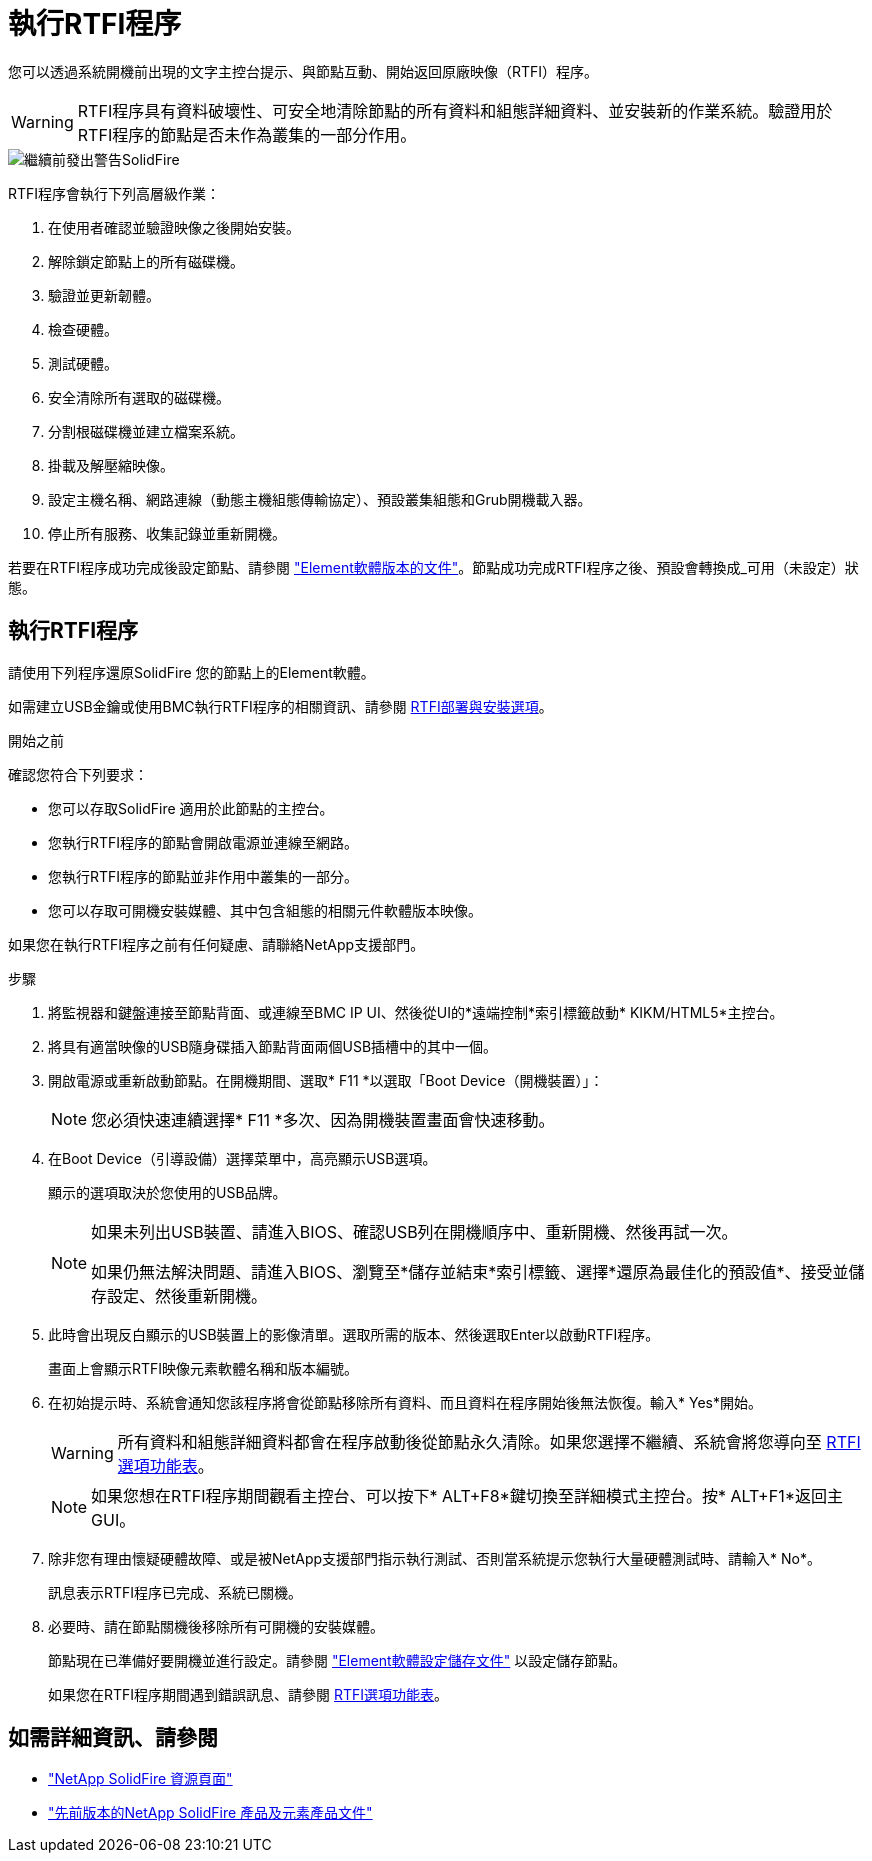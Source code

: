 = 執行RTFI程序
:allow-uri-read: 


您可以透過系統開機前出現的文字主控台提示、與節點互動、開始返回原廠映像（RTFI）程序。


WARNING: RTFI程序具有資料破壞性、可安全地清除節點的所有資料和組態詳細資料、並安裝新的作業系統。驗證用於RTFI程序的節點是否未作為叢集的一部分作用。

image::../media/rtfi_warning.PNG[繼續前發出警告SolidFire]

RTFI程序會執行下列高層級作業：

. 在使用者確認並驗證映像之後開始安裝。
. 解除鎖定節點上的所有磁碟機。
. 驗證並更新韌體。
. 檢查硬體。
. 測試硬體。
. 安全清除所有選取的磁碟機。
. 分割根磁碟機並建立檔案系統。
. 掛載及解壓縮映像。
. 設定主機名稱、網路連線（動態主機組態傳輸協定）、預設叢集組態和Grub開機載入器。
. 停止所有服務、收集記錄並重新開機。


若要在RTFI程序成功完成後設定節點、請參閱 https://docs.netapp.com/us-en/element-software/index.html["Element軟體版本的文件"^]。節點成功完成RTFI程序之後、預設會轉換成_可用（未設定）狀態。



== 執行RTFI程序

請使用下列程序還原SolidFire 您的節點上的Element軟體。

如需建立USB金鑰或使用BMC執行RTFI程序的相關資訊、請參閱 xref:task_rtfi_deployment_and_install_options.adoc[RTFI部署與安裝選項]。

.開始之前
確認您符合下列要求：

* 您可以存取SolidFire 適用於此節點的主控台。
* 您執行RTFI程序的節點會開啟電源並連線至網路。
* 您執行RTFI程序的節點並非作用中叢集的一部分。
* 您可以存取可開機安裝媒體、其中包含組態的相關元件軟體版本映像。


如果您在執行RTFI程序之前有任何疑慮、請聯絡NetApp支援部門。

.步驟
. 將監視器和鍵盤連接至節點背面、或連線至BMC IP UI、然後從UI的*遠端控制*索引標籤啟動* KIKM/HTML5*主控台。
. 將具有適當映像的USB隨身碟插入節點背面兩個USB插槽中的其中一個。
. 開啟電源或重新啟動節點。在開機期間、選取* F11 *以選取「Boot Device（開機裝置）」：
+

NOTE: 您必須快速連續選擇* F11 *多次、因為開機裝置畫面會快速移動。

. 在Boot Device（引導設備）選擇菜單中，高亮顯示USB選項。
+
顯示的選項取決於您使用的USB品牌。

+
[NOTE]
====
如果未列出USB裝置、請進入BIOS、確認USB列在開機順序中、重新開機、然後再試一次。

如果仍無法解決問題、請進入BIOS、瀏覽至*儲存並結束*索引標籤、選擇*還原為最佳化的預設值*、接受並儲存設定、然後重新開機。

====
. 此時會出現反白顯示的USB裝置上的影像清單。選取所需的版本、然後選取Enter以啟動RTFI程序。
+
畫面上會顯示RTFI映像元素軟體名稱和版本編號。

. 在初始提示時、系統會通知您該程序將會從節點移除所有資料、而且資料在程序開始後無法恢復。輸入* Yes*開始。
+

WARNING: 所有資料和組態詳細資料都會在程序啟動後從節點永久清除。如果您選擇不繼續、系統會將您導向至 xref:task_rtfi_options_menu.html[RTFI選項功能表]。

+

NOTE: 如果您想在RTFI程序期間觀看主控台、可以按下* ALT+F8*鍵切換至詳細模式主控台。按* ALT+F1*返回主GUI。

. 除非您有理由懷疑硬體故障、或是被NetApp支援部門指示執行測試、否則當系統提示您執行大量硬體測試時、請輸入* No*。
+
訊息表示RTFI程序已完成、系統已關機。

. 必要時、請在節點關機後移除所有可開機的安裝媒體。
+
節點現在已準備好要開機並進行設定。請參閱 https://docs.netapp.com/us-en/element-software/setup/concept_setup_overview.html["Element軟體設定儲存文件"^] 以設定儲存節點。

+
如果您在RTFI程序期間遇到錯誤訊息、請參閱 xref:task_rtfi_options_menu.html[RTFI選項功能表]。





== 如需詳細資訊、請參閱

* https://www.netapp.com/data-storage/solidfire/documentation/["NetApp SolidFire 資源頁面"^]
* https://docs.netapp.com/sfe-122/topic/com.netapp.ndc.sfe-vers/GUID-B1944B0E-B335-4E0B-B9F1-E960BF32AE56.html["先前版本的NetApp SolidFire 產品及元素產品文件"^]

